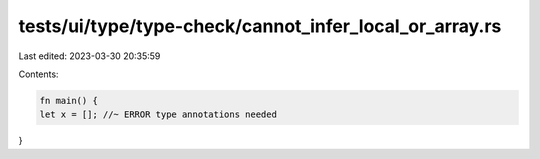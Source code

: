 tests/ui/type/type-check/cannot_infer_local_or_array.rs
=======================================================

Last edited: 2023-03-30 20:35:59

Contents:

.. code-block:: rs

    fn main() {
    let x = []; //~ ERROR type annotations needed
}


